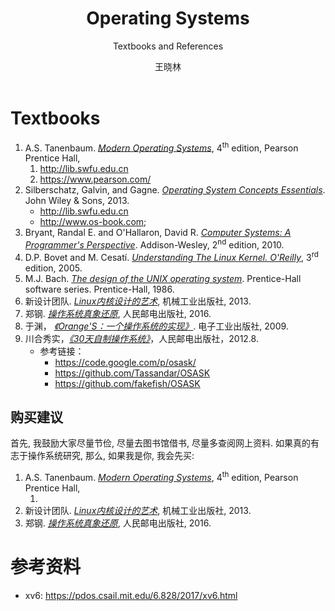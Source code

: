 #+TITLE:     Operating Systems
#+SUBTITLE: Textbooks and References
#+AUTHOR:    王晓林
#+EMAIL:     wx672ster@gmail.com
#+LANGUAGE:  cn
#+OPTIONS:   H:3 num:nil toc:t \n:nil @:t ::t |:t ^:t -:t f:t *:t <:t
#+OPTIONS:   TeX:t LaTeX:t skip:nil d:nil todo:t pri:nil tags:not-in-toc
#+EXPORT_SELECT_TAGS: export
#+EXPORT_EXCLUDE_TAGS: noexport
#+LINK_UP:   
#+LINK_HOME: 
# (setq org-export-html-use-infojs nil)

* Textbooks
  1. A.S. Tanenbaum. [[https://cs6.swfu.edu.cn/calibre/get/PDF/4/calibre][/Modern Operating Systems/]], 4^{th} edition, Pearson Prentice Hall, 
     1. http://lib.swfu.edu.cn
     2. [[https://www.pearson.com/us/higher-education/program/Tanenbaum-Modern-Operating-Systems-4th-Edition/PGM80736.html][https://www.pearson.com/]]
  2. Silberschatz, Galvin, and Gagne. [[https://cs6.swfu.edu.cn/calibre/get/PDF/1/calibre][/Operating System Concepts Essentials/]]. John Wiley &
     Sons, 2013.
     - http://lib.swfu.edu.cn
     - http://www.os-book.com;
  3. Bryant, Randal E. and O'Hallaron, David R. [[https://cs6.swfu.edu.cn/calibre/#book_id=33&library_id=calibre&panel=book_details][/Computer Systems: A Programmer's Perspective/]]. Addison-Wesley, 2^{nd} edition, 2010.
  4. D.P. Bovet and M. Cesatí. [[https://cs6.swfu.edu.cn/calibre/#book_id=11&library_id=calibre&panel=book_details][/Understanding The Linux Kernel. O'Reilly/]], 3^{rd}
     edition, 2005.
  5. M.J. Bach. [[https://cs6.swfu.edu.cn/calibre/#book_id=8&library_id=calibre&panel=book_details][/The design of the UNIX operating system/]]. Prentice-Hall software
     series. Prentice-Hall, 1986.
  6. 新设计团队. [[https://cs6.swfu.edu.cn/calibre/#book_id=14&library_id=calibre&panel=book_details][/Linux内核设计的艺术/]], 机械工业出版社, 2013.
  7. 郑钢. [[https://cs6.swfu.edu.cn/calibre/#book_id=158&library_id=calibre&panel=book_details][/操作系统真象还原/]], 人民邮电出版社, 2016.
  8. 于渊， [[https://cs6.swfu.edu.cn/calibre/#book_id=2&library_id=calibre&panel=book_details][/《Orange'S：一个操作系统的实现》/]]. 电子工业出版社, 2009.
  9. 川合秀实，[[https://cs6.swfu.edu.cn/calibre/#book_id=3&library_id=calibre&panel=book_details][/《30天自制操作系统》/]]，人民邮电出版社，2012.8.
     - 参考链接：
       - https://code.google.com/p/osask/
       - https://github.com/Tassandar/OSASK
       - https://github.com/fakefish/OSASK
** 购买建议
   首先, 我鼓励大家尽量节俭, 尽量去图书馆借书, 尽量多查阅网上资料. 如果真的有志于操作系统研究, 那么, 如果我是你, 我会先买:
   1. A.S. Tanenbaum. [[https://cs6.swfu.edu.cn/calibre/#book_id=4&library_id=calibre&panel=book_details][/Modern Operating Systems/]], 4^{th} edition, Pearson Prentice Hall, 
      1. 
   2. 新设计团队. [[https://cs6.swfu.edu.cn/calibre/#book_id=14&library_id=calibre&panel=book_details][/Linux内核设计的艺术/]], 机械工业出版社, 2013.
   3. 郑钢. [[https://cs6.swfu.edu.cn/calibre/#book_id=158&library_id=calibre&panel=book_details][/操作系统真象还原/]], 人民邮电出版社, 2016.

* 参考资料
- xv6: https://pdos.csail.mit.edu/6.828/2017/xv6.html
# - Wikipedia: https://en.wikipedia.org/wiki/Category:Operating_systems

# ** More Web Resources
#    - [[http://www.ibm.com/developerworks/]]
#      - [[http://www.ibm.com/developerworks/linux/library/l-linuxboot/][Inside the Linux boot process]]
#      - [[http://www.ibm.com/developerworks/linux/library/l-system-calls/][Kernel command using Linux system calls]]
#      - [[http://www.ibm.com/developerworks/linux/library/l-linux-filesystem/][Anatomy of the Linux file system]]
#      - [[http://www.ibm.com/developerworks/linux/library/l-proc.html][Access the Linux kernel using the /proc filesystem]]
#    - [[http://duartes.org/gustavo/blog/]]
#      - [[http://duartes.org/gustavo/blog/post/motherboard-chipsets-memory-map][Motherboard Chipsets and the Memory Map]]
#      - [[http://duartes.org/gustavo/blog/category/software-illustrated/page/2][How Computers Boot Up]]
#      - [[http://duartes.org/gustavo/blog/post/anatomy-of-a-program-in-memory][Anatomy of a Program in Memory]]
#      - [[http://duartes.org/gustavo/blog/post/how-the-kernel-manages-your-memory][How The Kernel Manages Your Memory]]
#      - [[http://duartes.org/gustavo/blog/post/getting-physical-with-memory][Getting Physical With Memory]]
#      - [[http://duartes.org/gustavo/blog/post/intel-cpu-caches][Cache: a place for concealment and safekeeping]]
#    - [[http://people.redhat.com/drepper/cpumemory.pdf][What every programmer should know about memory]]
#    - [[http://www.cs.rochester.edu/~sandhya/csc256/]]

